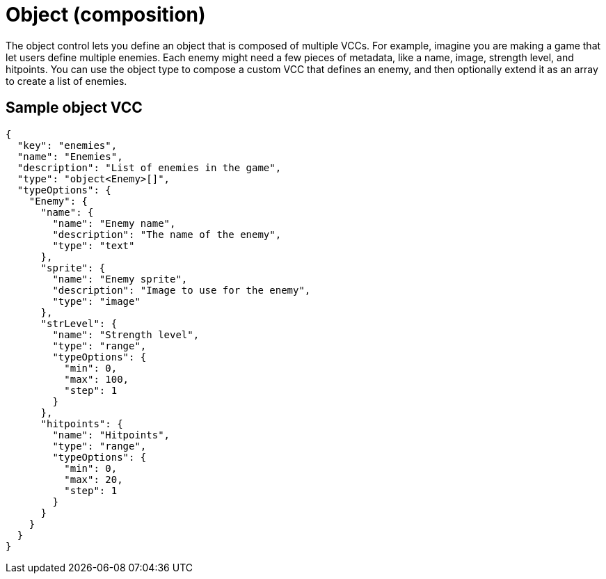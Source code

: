 = Object (composition)
:page-slug: object
:page-description: Composition control for defining an object that is composed of multiple VCCs.

The object control lets you
//tag::description[]
define an object that is composed of multiple VCCs.
//end::description[]
For example, imagine you are making a game that let users define multiple enemies.
Each enemy might need a few pieces of metadata, like a name, image, strength level, and hitpoints.
You can use the object type to compose a custom VCC that defines an enemy, and then optionally extend it as an array to create a list of enemies.

== Sample object VCC

[source,json]
----
{
  "key": "enemies",
  "name": "Enemies",
  "description": "List of enemies in the game",
  "type": "object<Enemy>[]",
  "typeOptions": {
    "Enemy": {
      "name": {
        "name": "Enemy name",
        "description": "The name of the enemy",
        "type": "text"
      },
      "sprite": {
        "name": "Enemy sprite",
        "description": "Image to use for the enemy",
        "type": "image"
      },
      "strLevel": {
        "name": "Strength level",
        "type": "range",
        "typeOptions": {
          "min": 0,
          "max": 100,
          "step": 1
        }
      },
      "hitpoints": {
        "name": "Hitpoints",
        "type": "range",
        "typeOptions": {
          "min": 0,
          "max": 20,
          "step": 1
        }
      }
    }
  }
}
----
